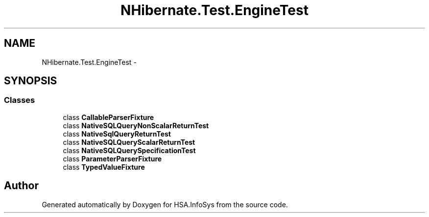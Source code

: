.TH "NHibernate.Test.EngineTest" 3 "Fri Jul 5 2013" "Version 1.0" "HSA.InfoSys" \" -*- nroff -*-
.ad l
.nh
.SH NAME
NHibernate.Test.EngineTest \- 
.SH SYNOPSIS
.br
.PP
.SS "Classes"

.in +1c
.ti -1c
.RI "class \fBCallableParserFixture\fP"
.br
.ti -1c
.RI "class \fBNativeSQLQueryNonScalarReturnTest\fP"
.br
.ti -1c
.RI "class \fBNativeSqlQueryReturnTest\fP"
.br
.ti -1c
.RI "class \fBNativeSQLQueryScalarReturnTest\fP"
.br
.ti -1c
.RI "class \fBNativeSQLQuerySpecificationTest\fP"
.br
.ti -1c
.RI "class \fBParameterParserFixture\fP"
.br
.ti -1c
.RI "class \fBTypedValueFixture\fP"
.br
.in -1c
.SH "Author"
.PP 
Generated automatically by Doxygen for HSA\&.InfoSys from the source code\&.
